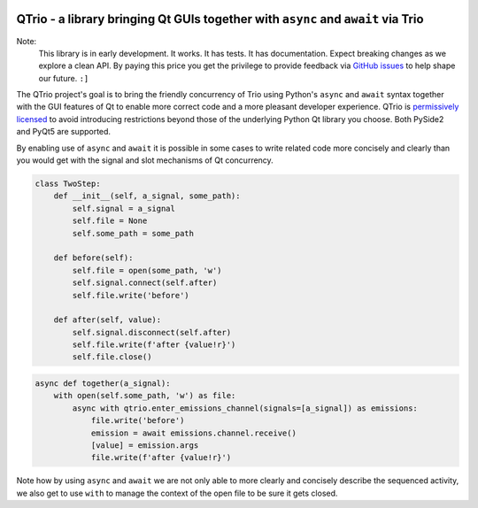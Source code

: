 .. image:: https://img.shields.io/badge/chat-join%20now-blue.svg
   :target: https://gitter.im/python-trio/general
   :alt: Join chatroom

.. image:: https://img.shields.io/badge/forum-join%20now-blue.svg
   :target: https://trio.discourse.group
   :alt: Join forum

.. image:: https://img.shields.io/badge/docs-read%20now-blue.svg
   :target: https://qtrio.readthedocs.io
   :alt: Documentation

.. image:: https://img.shields.io/pypi/v/qtrio.svg
   :target: https://pypi.org/project/qtrio
   :alt: Latest PyPi version

.. image:: https://codecov.io/gh/altendky/qtrio/branch/master/graph/badge.svg
   :target: https://codecov.io/gh/altendky/qtrio
   :alt: Test coverage


QTrio - a library bringing Qt GUIs together with ``async`` and ``await`` via Trio
=================================================================================

Note:
    This library is in early development.  It works.  It has tests.  It has
    documentation.  Expect breaking changes as we explore a clean API.  By paying this
    price you get the privilege to provide feedback via
    `GitHub issues <https://github.com/altendky/qtrio/issues>`__ to help shape our
    future.  ``:]``

The QTrio project's goal is to bring the friendly concurrency of Trio using Python's
``async`` and ``await`` syntax together with the GUI features of Qt to enable more
correct code and a more pleasant developer experience.  QTrio is `permissively licensed
<https://github.com/altendky/qtrio/blob/master/LICENSE>`__ to avoid introducing
restrictions beyond those of the underlying Python Qt library you choose.  Both PySide2
and PyQt5 are supported.

By enabling use of ``async`` and ``await`` it is possible in some cases to write related
code more concisely and clearly than you would get with the signal and slot mechanisms
of Qt concurrency.

.. code-block:: python

    class TwoStep:
        def __init__(self, a_signal, some_path):
            self.signal = a_signal
            self.file = None
            self.some_path = some_path

        def before(self):
            self.file = open(some_path, 'w')
            self.signal.connect(self.after)
            self.file.write('before')

        def after(self, value):
            self.signal.disconnect(self.after)
            self.file.write(f'after {value!r}')
            self.file.close()

.. code-block:: python

    async def together(a_signal):
        with open(self.some_path, 'w') as file:
            async with qtrio.enter_emissions_channel(signals=[a_signal]) as emissions:
                file.write('before')
                emission = await emissions.channel.receive()
                [value] = emission.args
                file.write(f'after {value!r}')

Note how by using ``async`` and ``await`` we are not only able to more clearly and
concisely describe the sequenced activity, we also get to use ``with`` to manage the
context of the open file to be sure it gets closed.
